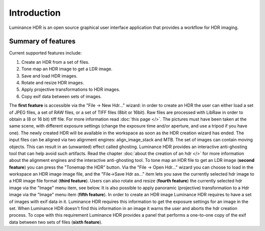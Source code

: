 
************
Introduction
************

Luminance HDR is an open source graphical user interface application that provides a workflow for HDR imaging. 

Summary of features
===================

Current supported features include:

#. Create an HDR from a set of files.
#. Tone map an HDR image to get a LDR image.
#. Save and load HDR images.
#. Rotate and resize HDR images.
#. Apply projective transformations to HDR images.
#. Copy exif data between sets of images.

The **first feature** is accessible via the "File -> New Hdr..." wizard: in order to create an HDR the user can either load a set of JPEG files, a set of RAW files, or a set of TIFF files (8bit or 16bit).
Raw files are processed with LibRaw in order to obtain a (8 or 16 bit) tiff file. For more information read :doc:`this page </>`.
The pictures must have been taken at the same scene, with different exposure settings (change the exposure time and/or aperture,
and use a tripod if you have one). The newly created HDR will be available in the workspace as soon as the HDR creation wizard has ended.
The input files can be aligned via two alignment engines: align_image_stack and MTB.
The set of images can contain moving objects. This can result in an (unwanted) effect called ghosting. Luminance HDR provides an interactive anti-ghosting tool that can help avoid such artifacts.
Read the chapter :doc:`about the creation of an hdr </>` for more information about the alignment engines and the interactive anti-ghosting tool.
To tone map an HDR file to get an LDR image (**second feature**) you can press the "Tonemap the HDR" button.
Via the "File -> Open Hdr..." wizard you can choose to load in the workspace an HDR image image file, and the "File->Save Hdr as..."
item lets you save the currently selected hdr image to a HDR image file format (**third feature**).
Users can also rotate and resize (**fourth feature**) the currently selected hdr image via the "Image" menu item, see below.
It is also possible to apply panoramic (projective) transformation to a Hdr image via the "Image" menu item (**fifth feature**).
In order to create an HDR image Luminance HDR requires to have a set of images with exif data in it.
Luminance HDR requires this information to get the exposure settings for an image in the set.
When Luminance HDR doesn't find this information in an image it warns the user and aborts the hdr creation process.
To cope with this requirement Luminance HDR provides a panel that performs a one-to-one copy of the exif data between two sets of files (**sixth feature**).
